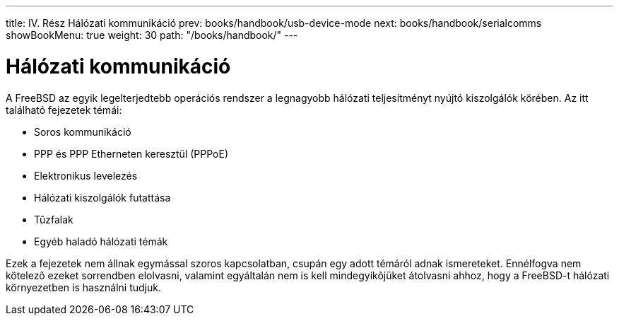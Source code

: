 ---
title: IV. Rész Hálózati kommunikáció
prev: books/handbook/usb-device-mode
next: books/handbook/serialcomms
showBookMenu: true
weight: 30
path: "/books/handbook/"
---

[[network-communication]]
= Hálózati kommunikáció

A FreeBSD az egyik legelterjedtebb operációs rendszer a legnagyobb hálózati teljesítményt nyújtó kiszolgálók körében. Az itt található fejezetek témái:

* Soros kommunikáció
* PPP és PPP Etherneten keresztül (PPPoE)
* Elektronikus levelezés
* Hálózati kiszolgálók futattása
* Tûzfalak
* Egyéb haladó hálózati témák

Ezek a fejezetek nem állnak egymással szoros kapcsolatban, csupán egy adott témáról adnak ismereteket. Ennélfogva nem kötelezõ ezeket sorrendben elolvasni, valamint egyáltalán nem is kell mindegyikõjüket átolvasni ahhoz, hogy a FreeBSD-t hálózati környezetben is használni tudjuk.
